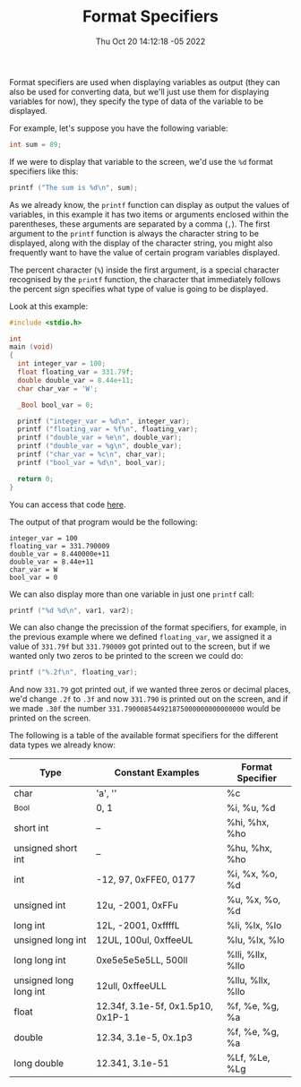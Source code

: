 #+title: Format Specifiers
#+authors[]: walizw
#+categories[]: Programming
#+date: Thu Oct 20 14:12:18 -05 2022
#+thumb: /img/posts/2022/10/format_specifiers.png
#+tags[]: C Programming Beginners
#+excerpt: Learn what a format specifier is, and how to use them to output data to the user and to receive input as well.
#+featured: 1
#+layout: post

Format specifiers are used when displaying variables as output (they can also be
used for converting data, but we'll just use them for displaying variables for
now), they specify the type of data of the variable to be displayed.

For example, let's suppose you have the following variable:

#+BEGIN_SRC c
  int sum = 89;
#+END_SRC

If we were to display that variable to the screen, we'd use the =%d= format
specifiers like this:

#+BEGIN_SRC c
  printf ("The sum is %d\n", sum);
#+END_SRC

As we already know, the =printf= function can display as output the values of
variables, in this example it has two items or arguments enclosed within the
parentheses, these arguments are separated by a comma (=,=). The first argument
to the =printf= function is always the character string to be displayed, along
with the display of the character string, you might also frequently want to have
the value of certain program variables displayed.

The percent character (=%=) inside the first argument, is a special character
recognised by the =printf= function, the character that immediately follows the
percent sign specifies what type of value is going to be displayed.

Look at this example:

#+BEGIN_SRC c
  #include <stdio.h>

  int
  main (void)
  {
    int integer_var = 100;
    float floating_var = 331.79f;
    double double_var = 8.44e+11;
    char char_var = 'W';

    _Bool bool_var = 0;

    printf ("integer_var = %d\n", integer_var);
    printf ("floating_var = %f\n", floating_var);
    printf ("double_var = %e\n", double_var);
    printf ("double_var = %g\n", double_var);
    printf ("char_var = %c\n", char_var);
    printf ("bool_var = %d\n", bool_var);

    return 0;
  }
#+END_SRC

You can access that code [[https://github.com/walizw/QuadwordSources/blob/main/c/4_format_specifiers.c][here]].

The output of that program would be the following:

#+BEGIN_SRC text
    integer_var = 100
    floating_var = 331.790009
    double_var = 8.440000e+11
    double_var = 8.44e+11
    char_var = W
    bool_var = 0
#+END_SRC

We can also display more than one variable in just one =printf= call:

#+BEGIN_SRC c
  printf ("%d %d\n", var1, var2);
#+END_SRC

We can also change the precission of the format specifiers, for example, in the
previous example where we defined =floating_var=, we assigned it a value of
=331.79f= but =331.790009= got printed out to the screen, but if we wanted only
two zeros to be printed to the screen we could do:

#+BEGIN_SRC c
  printf ("%.2f\n", floating_var);
#+END_SRC

And now =331.79= got printed out, if we wanted three zeros or decimal places,
we'd change =.2f= to =.3f= and now =331.790= is printed out on the screen, and
if we made =.30f= the number =331.790008544921875000000000000000= would be
printed on the screen.

The following is a table of the available format specifiers for the different
data types we already know:

| Type                   | Constant Examples                 | Format Specifier |
|------------------------+-----------------------------------+------------------|
| char                   | 'a', '\n'                         | %c               |
| _Bool                  | 0, 1                              | %i, %u, %d       |
| short int              | --                                | %hi, %hx, %ho    |
| unsigned short int     | --                                | %hu, %hx, %ho    |
| int                    | -12, 97, 0xFFE0, 0177             | %i, %x, %o, %d   |
| unsigned int           | 12u, -2001, 0xFFu                 | %u, %x, %o, %d   |
| long int               | 12L, -2001, 0xffffL               | %li, %lx, %lo    |
| unsigned long int      | 12UL, 100ul, 0xffeeUL             | %lu, %lx, %lo    |
| long long int          | 0xe5e5e5e5LL, 500ll               | %lli, %llx, %llo |
| unsigned long long int | 12ull, 0xffeeULL                  | %llu, %llx, %llo |
| float                  | 12.34f, 3.1e-5f, 0x1.5p10, 0x1P-1 | %f, %e, %g, %a   |
| double                 | 12.34, 3.1e-5, 0x.1p3             | %f, %e, %g, %a   |
| long double            | 12.341, 3.1e-51                   | %Lf, %Le, %Lg    |
